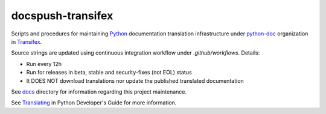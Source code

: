 ==================
docspush-transifex
==================

.. image:: https://github.com/rffontenelle/docspush-transifex/actions/workflows/update.yml/badge.svg
   :target: https://github.com/rffontenelle/docspush-transifex/actions/workflows/update.yml

Scripts and procedures for maintaining Python_ documentation translation infrastructure under python-doc_ organization in Transifex_.

Source strings are updated using continuous integration workflow under *.github/workflows*. Details:

- Run every 12h
- Run for releases in beta, stable and security-fixes (not EOL) status
- It DOES NOT download translations nor update the published translated documentation

See docs_ directory for information regarding this project maintenance.

See Translating_ in Python Developer's Guide for more information.

.. _Python: https://www.python.org
.. _python-doc: https://www.transifex.com/python-doc
.. _Transifex: https://www.transifex.com
.. _docs: https://github.com/rffontenelle/docspush-transifex/blob/main/docs/
.. _Translating: https://devguide.python.org/documentation/translating/
